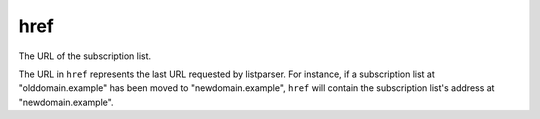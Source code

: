 href
====

The URL of the subscription list.

The URL in ``href`` represents the last URL requested by listparser.
For instance, if a subscription list at "olddomain.example" has been
moved to "newdomain.example", ``href`` will contain the subscription
list's address at "newdomain.example".

..  seealso:: :doc:`status`
